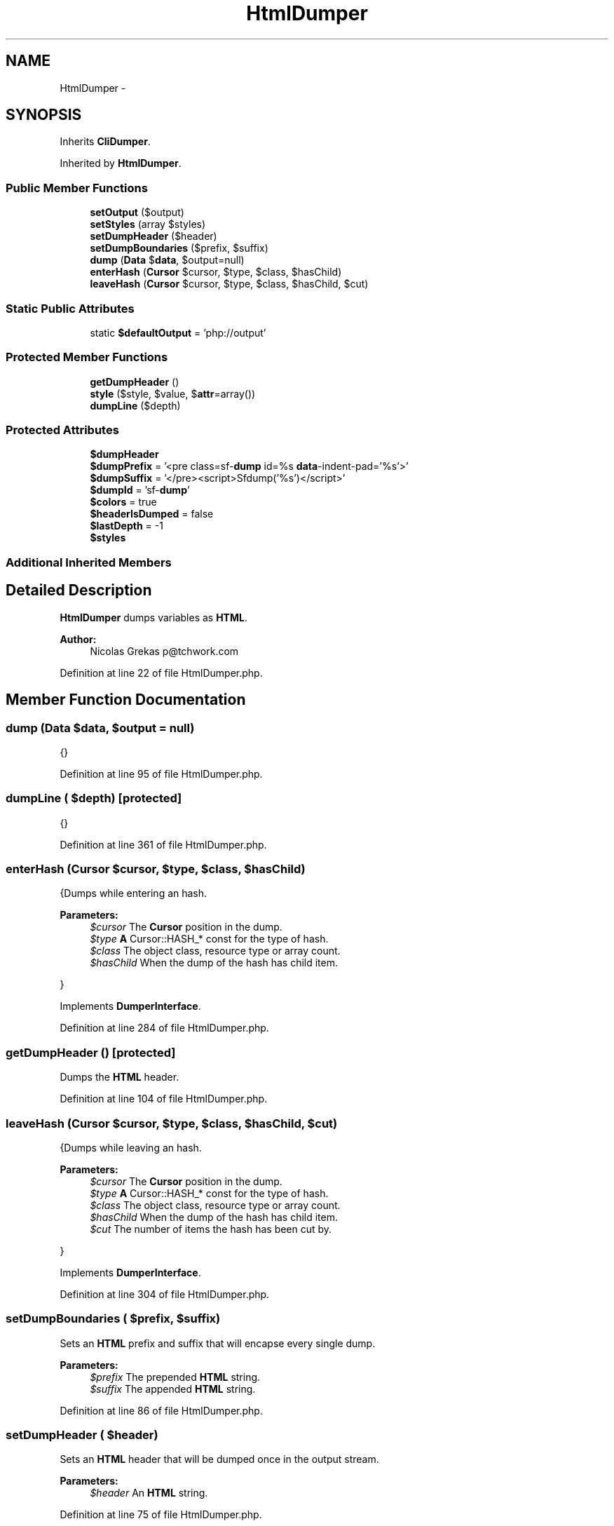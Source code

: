 .TH "HtmlDumper" 3 "Tue Apr 14 2015" "Version 1.0" "VirtualSCADA" \" -*- nroff -*-
.ad l
.nh
.SH NAME
HtmlDumper \- 
.SH SYNOPSIS
.br
.PP
.PP
Inherits \fBCliDumper\fP\&.
.PP
Inherited by \fBHtmlDumper\fP\&.
.SS "Public Member Functions"

.in +1c
.ti -1c
.RI "\fBsetOutput\fP ($output)"
.br
.ti -1c
.RI "\fBsetStyles\fP (array $styles)"
.br
.ti -1c
.RI "\fBsetDumpHeader\fP ($header)"
.br
.ti -1c
.RI "\fBsetDumpBoundaries\fP ($prefix, $suffix)"
.br
.ti -1c
.RI "\fBdump\fP (\fBData\fP $\fBdata\fP, $output=null)"
.br
.ti -1c
.RI "\fBenterHash\fP (\fBCursor\fP $cursor, $type, $class, $hasChild)"
.br
.ti -1c
.RI "\fBleaveHash\fP (\fBCursor\fP $cursor, $type, $class, $hasChild, $cut)"
.br
.in -1c
.SS "Static Public Attributes"

.in +1c
.ti -1c
.RI "static \fB$defaultOutput\fP = 'php://output'"
.br
.in -1c
.SS "Protected Member Functions"

.in +1c
.ti -1c
.RI "\fBgetDumpHeader\fP ()"
.br
.ti -1c
.RI "\fBstyle\fP ($style, $value, $\fBattr\fP=array())"
.br
.ti -1c
.RI "\fBdumpLine\fP ($depth)"
.br
.in -1c
.SS "Protected Attributes"

.in +1c
.ti -1c
.RI "\fB$dumpHeader\fP"
.br
.ti -1c
.RI "\fB$dumpPrefix\fP = '<pre class=sf-\fBdump\fP id=%s \fBdata\fP-indent-pad='%s'>'"
.br
.ti -1c
.RI "\fB$dumpSuffix\fP = '</pre><script>Sfdump('%s')</script>'"
.br
.ti -1c
.RI "\fB$dumpId\fP = 'sf-\fBdump\fP'"
.br
.ti -1c
.RI "\fB$colors\fP = true"
.br
.ti -1c
.RI "\fB$headerIsDumped\fP = false"
.br
.ti -1c
.RI "\fB$lastDepth\fP = -1"
.br
.ti -1c
.RI "\fB$styles\fP"
.br
.in -1c
.SS "Additional Inherited Members"
.SH "Detailed Description"
.PP 
\fBHtmlDumper\fP dumps variables as \fBHTML\fP\&.
.PP
\fBAuthor:\fP
.RS 4
Nicolas Grekas p@tchwork.com 
.RE
.PP

.PP
Definition at line 22 of file HtmlDumper\&.php\&.
.SH "Member Function Documentation"
.PP 
.SS "dump (\fBData\fP $data,  $output = \fCnull\fP)"
{} 
.PP
Definition at line 95 of file HtmlDumper\&.php\&.
.SS "dumpLine ( $depth)\fC [protected]\fP"
{} 
.PP
Definition at line 361 of file HtmlDumper\&.php\&.
.SS "enterHash (\fBCursor\fP $cursor,  $type,  $class,  $hasChild)"
{Dumps while entering an hash\&.
.PP
\fBParameters:\fP
.RS 4
\fI$cursor\fP The \fBCursor\fP position in the dump\&. 
.br
\fI$type\fP \fBA\fP Cursor::HASH_* const for the type of hash\&. 
.br
\fI$class\fP The object class, resource type or array count\&. 
.br
\fI$hasChild\fP When the dump of the hash has child item\&.
.RE
.PP
} 
.PP
Implements \fBDumperInterface\fP\&.
.PP
Definition at line 284 of file HtmlDumper\&.php\&.
.SS "getDumpHeader ()\fC [protected]\fP"
Dumps the \fBHTML\fP header\&. 
.PP
Definition at line 104 of file HtmlDumper\&.php\&.
.SS "leaveHash (\fBCursor\fP $cursor,  $type,  $class,  $hasChild,  $cut)"
{Dumps while leaving an hash\&.
.PP
\fBParameters:\fP
.RS 4
\fI$cursor\fP The \fBCursor\fP position in the dump\&. 
.br
\fI$type\fP \fBA\fP Cursor::HASH_* const for the type of hash\&. 
.br
\fI$class\fP The object class, resource type or array count\&. 
.br
\fI$hasChild\fP When the dump of the hash has child item\&. 
.br
\fI$cut\fP The number of items the hash has been cut by\&.
.RE
.PP
} 
.PP
Implements \fBDumperInterface\fP\&.
.PP
Definition at line 304 of file HtmlDumper\&.php\&.
.SS "setDumpBoundaries ( $prefix,  $suffix)"
Sets an \fBHTML\fP prefix and suffix that will encapse every single dump\&.
.PP
\fBParameters:\fP
.RS 4
\fI$prefix\fP The prepended \fBHTML\fP string\&. 
.br
\fI$suffix\fP The appended \fBHTML\fP string\&. 
.RE
.PP

.PP
Definition at line 86 of file HtmlDumper\&.php\&.
.SS "setDumpHeader ( $header)"
Sets an \fBHTML\fP header that will be dumped once in the output stream\&.
.PP
\fBParameters:\fP
.RS 4
\fI$header\fP An \fBHTML\fP string\&. 
.RE
.PP

.PP
Definition at line 75 of file HtmlDumper\&.php\&.
.SS "setOutput ( $output)"
{} 
.PP
Definition at line 52 of file HtmlDumper\&.php\&.
.SS "setStyles (array $styles)"
{} 
.PP
Definition at line 64 of file HtmlDumper\&.php\&.
.SS "style ( $style,  $value,  $attr = \fCarray()\fP)\fC [protected]\fP"
{} 
.PP
Definition at line 316 of file HtmlDumper\&.php\&.
.SH "Field Documentation"
.PP 
.SS "$colors = true\fC [protected]\fP"

.PP
Definition at line 30 of file HtmlDumper\&.php\&.
.SS "$defaultOutput = 'php://output'\fC [static]\fP"

.PP
Definition at line 24 of file HtmlDumper\&.php\&.
.SS "$dumpHeader\fC [protected]\fP"

.PP
Definition at line 26 of file HtmlDumper\&.php\&.
.SS "$dumpId = 'sf-\fBdump\fP'\fC [protected]\fP"

.PP
Definition at line 29 of file HtmlDumper\&.php\&.
.SS "$dumpPrefix = '<pre class=sf-\fBdump\fP id=%s \fBdata\fP-indent-pad='%s'>'\fC [protected]\fP"

.PP
Definition at line 27 of file HtmlDumper\&.php\&.
.SS "$dumpSuffix = '</pre><script>Sfdump('%s')</script>'\fC [protected]\fP"

.PP
Definition at line 28 of file HtmlDumper\&.php\&.
.SS "$headerIsDumped = false\fC [protected]\fP"

.PP
Definition at line 31 of file HtmlDumper\&.php\&.
.SS "$lastDepth = -1\fC [protected]\fP"

.PP
Definition at line 32 of file HtmlDumper\&.php\&.
.SS "$styles\fC [protected]\fP"
\fBInitial value:\fP
.PP
.nf
= array(
        'default' => 'background-color:#18171B; color:#FF8400; line-height:1\&.2em; font:12px Menlo, Monaco, Consolas, monospace; word-wrap: break-word; white-space: pre-wrap; position:relative; z-index:100000',
        'num' => 'font-weight:bold; color:#1299DA',
        'const' => 'font-weight:bold',
        'str' => 'font-weight:bold; color:#56DB3A',
        'cchr' => 'color:#FF8400',
        'note' => 'color:#1299DA',
        'ref' => 'color:#A0A0A0',
        'public' => 'color:#FFFFFF',
        'protected' => 'color:#FFFFFF',
        'private' => 'color:#FFFFFF',
        'meta' => 'color:#B729D9',
        'key' => 'color:#56DB3A',
        'index' => 'color:#1299DA',
    )
.fi
.PP
Definition at line 33 of file HtmlDumper\&.php\&.

.SH "Author"
.PP 
Generated automatically by Doxygen for VirtualSCADA from the source code\&.
